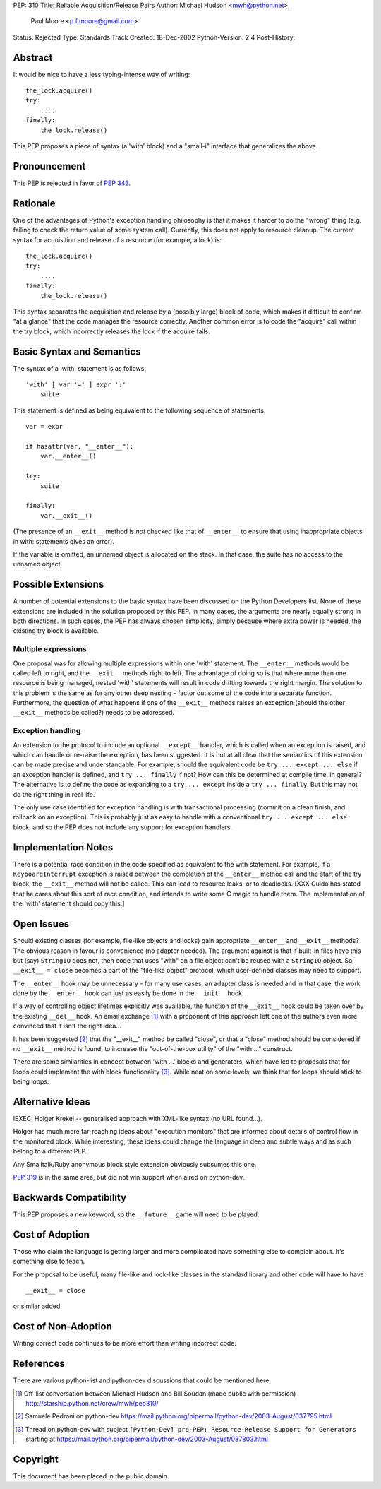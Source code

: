PEP: 310
Title: Reliable Acquisition/Release Pairs
Author: Michael Hudson <mwh@python.net>,
        Paul Moore <p.f.moore@gmail.com>
Status: Rejected
Type: Standards Track
Created: 18-Dec-2002
Python-Version: 2.4
Post-History:


Abstract
========

It would be nice to have a less typing-intense way of writing::

    the_lock.acquire()
    try:
        ....
    finally:
        the_lock.release()

This PEP proposes a piece of syntax (a 'with' block) and a
"small-i" interface that generalizes the above.


Pronouncement
=============

This PEP is rejected in favor of :pep:`343`.


Rationale
=========

One of the advantages of Python's exception handling philosophy is
that it makes it harder to do the "wrong" thing (e.g. failing to
check the return value of some system call).  Currently, this does
not apply to resource cleanup.  The current syntax for acquisition
and release of a resource (for example, a lock) is::

   the_lock.acquire()
   try:
       ....
   finally:
       the_lock.release()

This syntax separates the acquisition and release by a (possibly
large) block of code, which makes it difficult to confirm "at a
glance" that the code manages the resource correctly.  Another
common error is to code the "acquire" call within the try block,
which incorrectly releases the lock if the acquire fails.


Basic Syntax and Semantics
==========================

The syntax of a 'with' statement is as follows::

    'with' [ var '=' ] expr ':'
        suite

This statement is defined as being equivalent to the following
sequence of statements::

    var = expr

    if hasattr(var, "__enter__"):
        var.__enter__()

    try:
        suite

    finally:
        var.__exit__()

(The presence of an ``__exit__`` method is *not* checked like that of
``__enter__`` to ensure that using inappropriate objects in with:
statements gives an error).

If the variable is omitted, an unnamed object is allocated on the
stack.  In that case, the suite has no access to the unnamed object.


Possible Extensions
===================

A number of potential extensions to the basic syntax have been
discussed on the Python Developers list.  None of these extensions
are included in the solution proposed by this PEP.  In many cases,
the arguments are nearly equally strong in both directions.  In
such cases, the PEP has always chosen simplicity, simply because
where extra power is needed, the existing try block is available.

Multiple expressions
--------------------

One proposal was for allowing multiple expressions within one
'with' statement.  The ``__enter__`` methods would be called left to
right, and the ``__exit__`` methods right to left.  The advantage of
doing so is that where more than one resource is being managed,
nested 'with' statements will result in code drifting towards the
right margin.  The solution to this problem is the same as for any
other deep nesting - factor out some of the code into a separate
function.  Furthermore, the question of what happens if one of the
``__exit__`` methods raises an exception (should the other ``__exit__``
methods be called?) needs to be addressed.

Exception handling
------------------

An extension to the protocol to include an optional ``__except__``
handler, which is called when an exception is raised, and which
can handle or re-raise the exception, has been suggested.  It is
not at all clear that the semantics of this extension can be made
precise and understandable.  For example, should the equivalent
code be ``try ... except ... else`` if an exception handler is
defined, and ``try ... finally`` if not?  How can this be determined
at compile time, in general?  The alternative is to define the
code as expanding to a ``try ... except`` inside a ``try ... finally``.
But this may not do the right thing in real life.

The only use case identified for exception handling is with
transactional processing (commit on a clean finish, and rollback
on an exception).  This is probably just as easy to handle with a
conventional ``try ... except ... else`` block, and so the PEP does
not include any support for exception handlers.


Implementation Notes
====================

There is a potential race condition in the code specified as
equivalent to the with statement.  For example, if a
``KeyboardInterrupt`` exception is raised between the completion of
the ``__enter__`` method call and the start of the try block, the
``__exit__`` method will not be called.  This can lead to resource
leaks, or to deadlocks.  [XXX Guido has stated that he cares about
this sort of race condition, and intends to write some C magic to
handle them.  The implementation of the 'with' statement should
copy this.]


Open Issues
===========

Should existing classes (for example, file-like objects and locks)
gain appropriate ``__enter__`` and ``__exit__`` methods?  The obvious
reason in favour is convenience (no adapter needed).  The argument
against is that if built-in files have this but (say) ``StringIO``
does not, then code that uses "with" on a file object can't be
reused with a ``StringIO`` object.  So ``__exit__ = close`` becomes a part
of the "file-like object" protocol, which user-defined classes may
need to support.

The ``__enter__`` hook may be unnecessary - for many use cases, an
adapter class is needed and in that case, the work done by the
``__enter__`` hook can just as easily be done in the ``__init__`` hook.

If a way of controlling object lifetimes explicitly was available,
the function of the ``__exit__`` hook could be taken over by the
existing ``__del__`` hook.  An email exchange [1]_ with a proponent of
this approach left one of the authors even more convinced that
it isn't the right idea...

It has been suggested [2]_ that the "__exit__" method be called
"close", or that a "close" method should be considered if no
``__exit__`` method is found, to increase the "out-of-the-box utility"
of the "with ..." construct.

There are some similarities in concept between 'with ...' blocks
and generators, which have led to proposals that for loops could
implement the with block functionality [3]_.  While neat on some
levels, we think that for loops should stick to being loops.


Alternative Ideas
=================

IEXEC: Holger Krekel -- generalised approach with XML-like syntax
(no URL found...).

Holger has much more far-reaching ideas about "execution monitors"
that are informed about details of control flow in the monitored
block.  While interesting, these ideas could change the language
in deep and subtle ways and as such belong to a different PEP.

Any Smalltalk/Ruby anonymous block style extension obviously
subsumes this one.

:pep:`319` is in the same area, but did not win support when aired on
python-dev.


Backwards Compatibility
=======================

This PEP proposes a new keyword, so the ``__future__`` game will need
to be played.


Cost of Adoption
================

Those who claim the language is getting larger and more
complicated have something else to complain about.  It's something
else to teach.

For the proposal to be useful, many file-like and lock-like
classes in the standard library and other code will have to have ::

   __exit__ = close

or similar added.


Cost of Non-Adoption
====================

Writing correct code continues to be more effort than writing
incorrect code.


References
==========

There are various python-list and python-dev discussions that
could be mentioned here.

.. [1] Off-list conversation between Michael Hudson and Bill Soudan
       (made public with permission)
       http://starship.python.net/crew/mwh/pep310/

.. [2] Samuele Pedroni on python-dev
       https://mail.python.org/pipermail/python-dev/2003-August/037795.html

.. [3] Thread on python-dev with subject
       ``[Python-Dev] pre-PEP: Resource-Release Support for Generators``
       starting at
       https://mail.python.org/pipermail/python-dev/2003-August/037803.html

Copyright
=========

This document has been placed in the public domain.
